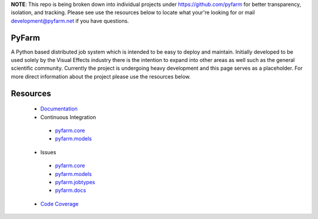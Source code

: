 **NOTE**: This repo is being broken down into individual projects under 
https://github.com/pyfarm for  better transparency, isolation, and tracking.  
Please see use the resources below to locate what your're looking for 
or mail development@pyfarm.net if you have questions. 
 
 
PyFarm
======

A Python based distributed job system which is intended to be easy to deploy
and maintain.  Initially developed to be used solely by the Visual Effects
industry there is the intention to expand into other areas as well such as the
general scientific community.  Currently the project is undergoing heavy
development and this page serves as a placeholder.  For more direct information
about the project please use the resources below.


Resources
=========

 * `Documentation <https://pyfarm.readthedocs.org>`_
 * Continuous Integration
  * `pyfarm.core <https://travis-ci.org/pyfarm/pyfarm-core/>`_
  * `pyfarm.models <https://travis-ci.org/pyfarm/pyfarm-core/>`_
 * Issues
  * `pyfarm.core <https://github.com/pyfarm/pyfarm-core/issues>`_
  * `pyfarm.models <https://github.com/pyfarm/pyfarm-models/issues>`_
  * `pyfarm.jobtypes <https://github.com/pyfarm/pyfarm-jobtypes/issues>`_
  * `pyfarm.docs <https://github.com/pyfarm/pyfarm-jobtypes/issues>`_
 * `Code Coverage <https://coveralls.io/r/pyfarm>`_



